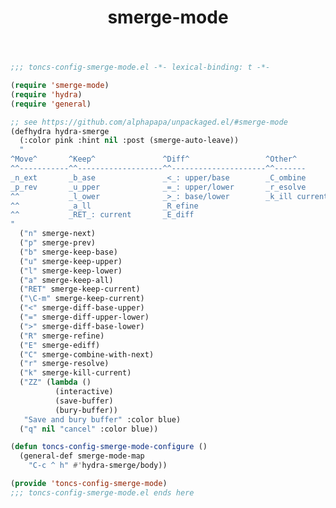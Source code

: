 #+TITLE: smerge-mode
#+PROPERTY: header-args:emacs-lisp :tangle yes :comments both

#+begin_src emacs-lisp :comments no :padline no
;;; toncs-config-smerge-mode.el -*- lexical-binding: t -*-
#+end_src

#+begin_src emacs-lisp
(require 'smerge-mode)
(require 'hydra)
(require 'general)

;; see https://github.com/alphapapa/unpackaged.el/#smerge-mode
(defhydra hydra-smerge
  (:color pink :hint nil :post (smerge-auto-leave))
  "
^Move^       ^Keep^               ^Diff^                 ^Other^
^^-----------^^-------------------^^---------------------^^-------
_n_ext       _b_ase               _<_: upper/base        _C_ombine
_p_rev       _u_pper              _=_: upper/lower       _r_esolve
^^           _l_ower              _>_: base/lower        _k_ill current
^^           _a_ll                _R_efine
^^           _RET_: current       _E_diff
"
  ("n" smerge-next)
  ("p" smerge-prev)
  ("b" smerge-keep-base)
  ("u" smerge-keep-upper)
  ("l" smerge-keep-lower)
  ("a" smerge-keep-all)
  ("RET" smerge-keep-current)
  ("\C-m" smerge-keep-current)
  ("<" smerge-diff-base-upper)
  ("=" smerge-diff-upper-lower)
  (">" smerge-diff-base-lower)
  ("R" smerge-refine)
  ("E" smerge-ediff)
  ("C" smerge-combine-with-next)
  ("r" smerge-resolve)
  ("k" smerge-kill-current)
  ("ZZ" (lambda ()
          (interactive)
          (save-buffer)
          (bury-buffer))
   "Save and bury buffer" :color blue)
  ("q" nil "cancel" :color blue))

(defun toncs-config-smerge-mode-configure ()
  (general-def smerge-mode-map
    "C-c ^ h" #'hydra-smerge/body))
#+end_src

#+begin_src emacs-lisp :comments no
(provide 'toncs-config-smerge-mode)
;;; toncs-config-smerge-mode.el ends here
#+end_src
